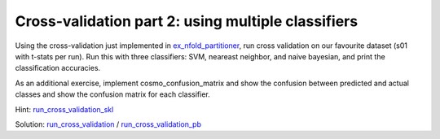 .. #   For CoSMoMVPA's license terms and conditions, see   #
   #   the COPYING file distributed with CoSMoMVPA         #

.. ex_crossvalidate

Cross-validation part 2: using multiple classifiers
===================================================

Using the cross-validation just implemented in ex_nfold_partitioner_, run cross validation on our favourite dataset (s01 with t-stats per run). Run this with three classifiers: SVM, neareast neighbor, and naive bayesian, and print the classification accuracies.

As an additional exercise, implement cosmo_confusion_matrix and show the confusion between predicted and actual classes and show the confusion matrix for each classifier.

Hint: run_cross_validation_skl_

Solution: run_cross_validation_ / run_cross_validation_pb_

.. _ex_nfold_partitioner: ex_nfold_partitioner.html
.. _run_cross_validation_skl: run_cross_validation_skl.html
.. _run_cross_validation: run_cross_validation.html
.. _run_cross_validation_pb: _static/publish/run_cross_validation.html
.. _ex_nfold_partitioner: ex_nfold_partitioner.html
